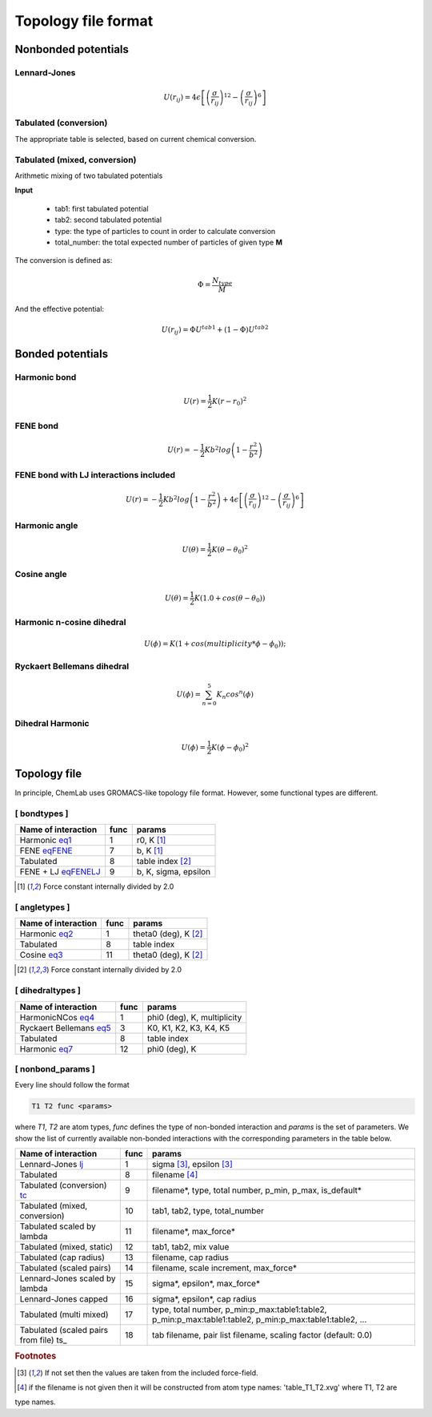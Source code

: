 Topology file format
====================

Nonbonded potentials
--------------------

Lennard-Jones
+++++++++++++

.. _lj:

.. math::

   U(r_{ij}) = 4\epsilon\left [ \left ( \frac{\sigma}{r_{ij}} \right)^{12} - \left ( \frac{\sigma}{r_{ij}} \right)^6 \right ]


Tabulated (conversion)
++++++++++++++++++++++

.. _tc:

The appropriate table is selected, based on current chemical conversion.


Tabulated (mixed, conversion)
+++++++++++++++++++++++++++++

Arithmetic mixing of two tabulated potentials

**Input**

 - tab1: first tabulated potential
 - tab2: second tabulated potential
 - type: the type of particles to count in order to calculate conversion
 - total_number: the total expected number of particles of given type **M**

The conversion is defined as:

.. math::

   \Phi = \frac{N_{type}}{M}

And the effective potential:

.. math::

   U(r_{ij}) = \Phi U^{tab1} + (1-\Phi) U^{tab2}


Bonded potentials
-----------------

Harmonic bond
+++++++++++++

.. _eq1:

.. math::

   U(r) = \frac{1}{2}K(r-r_0)^2

FENE bond
++++++++++++++++

.. _eqFENE:

.. math::

   U(r) = -\frac{1}{2} K b^2 log \left( 1 - \frac{r^2}{b^2} \right)


FENE bond with LJ interactions included
++++++++++++++++++++++++++++++++++++++++++

.. _eqFENELJ:

.. math::

   U(r) = -\frac{1}{2} K b^2 log \left( 1 - \frac{r^2}{b^2} \right) + 4\epsilon\left [ \left ( \frac{\sigma}{r_{ij}} \right)^{12} - \left ( \frac{\sigma}{r_{ij}} \right)^6 \right ]


Harmonic angle
++++++++++++++

.. _eq2:

.. math::

   U(\theta) = \frac{1}{2} K(\theta - \theta_0)^2


Cosine angle
++++++++++++

.. _eq3:

.. math::

   U(\theta) = \frac{1}{2} K(1.0 + cos(\theta - \theta_0))

Harmonic n-cosine dihedral
++++++++++++++++++++++++++

.. _eq4:

.. math::

   U(\phi) = K(1 + cos(multiplicity*\phi - \phi_0));


Ryckaert Bellemans dihedral
+++++++++++++++++++++++++++

.. _eq5:

.. math::

   U(\phi) = \sum^{5}_{n=0} K_n cos^n(\phi)


Dihedral Harmonic
++++++++++++++++++++++++++++

.. _eq7:

.. math::
   
   U(\phi) = \frac{1}{2} K (\phi - \phi_0)^2




Topology file
-------------

In principle, ChemLab uses GROMACS-like topology file format. However, some functional types are different.

[ bondtypes ]
+++++++++++++

========================  =====  =======
Name of interaction       func   params
========================  =====  =======
Harmonic eq1_             1      r0, K [1]_
FENE eqFENE_              7      b, K [1]_
Tabulated                 8      table index [2]_
FENE + LJ eqFENELJ_       9      b, K, sigma, epsilon
========================  =====  =======

.. [1] Force constant internally divided by 2.0

[ angletypes ]
++++++++++++++

========================  =====  =======
Name of interaction       func   params
========================  =====  =======
Harmonic eq2_             1      theta0 (deg), K [2]_
Tabulated                 8      table index
Cosine   eq3_             11     theta0 (deg), K [2]_
========================  =====  =======

.. [2] Force constant internally divided by 2.0

[ dihedraltypes ]
+++++++++++++++++

========================  =====  =======
Name of interaction       func   params
========================  =====  =======
HarmonicNCos  eq4_        1      phi0 (deg), K, multiplicity
Ryckaert Bellemans  eq5_  3      K0, K1, K2, K3, K4, K5
Tabulated                 8      table index
Harmonic  eq7_            12     phi0 (deg), K
========================  =====  =======


[ nonbond_params ]
++++++++++++++++++

Every line should follow the format

.. code-block:: none

   T1 T2 func <params>

where `T1`, `T2` are atom types, `func` defines the type of non-bonded
interaction and `params` is the set of parameters.
We show the list of currently available non-bonded interactions with the corresponding
parameters in the table below.

=======================================   ====  ======
Name of interaction                       func  params
=======================================   ====  ======
Lennard-Jones       lj_                   1     sigma [#f1]_, epsilon [#f1]_
Tabulated                                 8     filename [#f2]_
Tabulated (conversion) tc_                9     filename*, type, total number, p_min, p_max, is_default*
Tabulated (mixed, conversion)             10    tab1, tab2, type, total_number
Tabulated scaled by lambda                11    filename*, max_force*
Tabulated (mixed, static)                 12    tab1, tab2, mix value
Tabulated (cap radius)                    13    filename, cap radius
Tabulated (scaled pairs)                  14    filename, scale increment, max_force*
Lennard-Jones scaled by lambda            15    sigma*, epsilon*, max_force*
Lennard-Jones capped                      16    sigma*, epsilon*, cap radius
Tabulated (multi mixed)                   17    type, total number, p_min:p_max:table1:table2, p_min:p_max:table1:table2, p_min:p_max:table1:table2, ...
Tabulated (scaled pairs from file) ts_    18    tab filename, pair list filename, scaling factor (default: 0.0)
=======================================   ====  ======


.. rubric:: Footnotes

.. [#f1] If not set then the values are taken from the included force-field.
.. [#f2] if the filename is not given then it will be constructed from atom type names: 'table_T1_T2.xvg' where T1, T2 are
type names.
